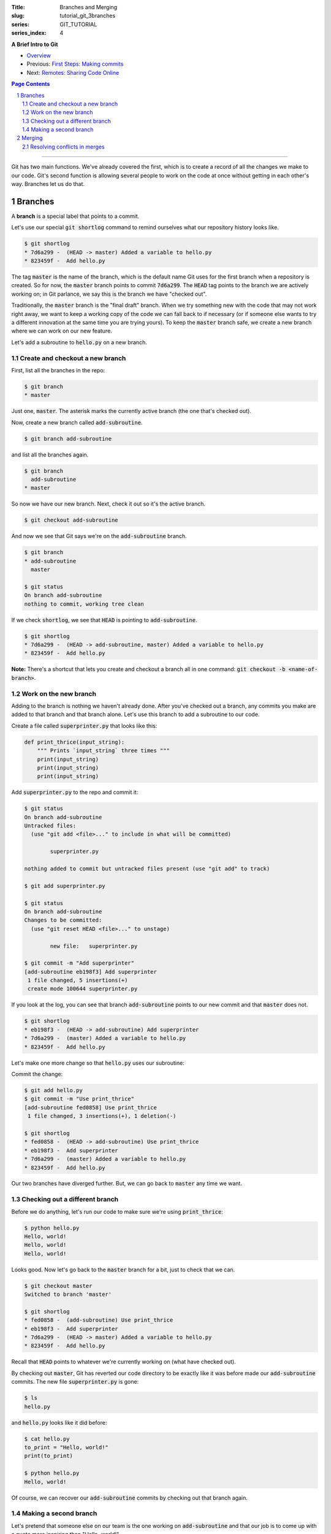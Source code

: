 :Title: Branches and Merging
:slug: tutorial_git_3branches
:series: GIT_TUTORIAL
:series_index: 4

.. sectnum::

**A Brief Intro to Git**

* `Overview <tutorial_git_0overview.html>`__
* Previous: `First Steps: Making commits <tutorial_git_2commits.html>`__
* Next: `Remotes: Sharing Code Online <tutorial_git_4remotes.html>`__

.. contents::
    Page Contents

-----

Git has two main functions. We've already covered the first, which is to create
a record of all the changes we make to our code. Git's second function is
allowing several people to work on the code at once without getting in each
other's way. Branches let us do that.


Branches
--------

A **branch** is a special label that points to a commit.

Let's use our special :code:`git shortlog` command to remind ourselves what our
repository history looks like.

.. code-block:: shell-session

    $ git shortlog
    * 7d6a299 -  (HEAD -> master) Added a variable to hello.py
    * 823459f -  Add hello.py

The tag :code:`master` is the name of the branch, which is the default name Git
uses for the first branch when a repository is created. So for now, the
:code:`master` branch points to commit :code:`7d6a299`. The :code:`HEAD` tag
points to the branch we are actively working on; in Git parlance, we say this
is the branch we have "checked out".

Traditionally, the :code:`master` branch is the "final draft" branch. When we
try something new with the code that may not work right away, we want to keep a
working copy of the code we can fall back to if necessary (or if someone else
wants to try a different innovation at the same time you are trying yours). To
keep the :code:`master` branch safe, we create a new branch where we can work
on our new feature.

Let's add a subroutine to :code:`hello.py` on a new branch.


Create and checkout a new branch
~~~~~~~~~~~~~~~~~~~~~~~~~~~~~~~~

First, list all the branches in the repo:

.. code-block:: shell-session

    $ git branch
    * master

Just one, :code:`master`. The asterisk marks the currently active branch (the
one that's checked out).

Now, create a new branch called :code:`add-subroutine`.

.. code-block:: shell-session

    $ git branch add-subroutine

and list all the branches again.

.. code-block:: shell-session

    $ git branch
      add-subroutine
    * master

So now we have our new branch. Next, check it out so it's the active branch.

.. code-block:: shell-session

    $ git checkout add-subroutine


And now we see that Git says we're on the :code:`add-subroutine` branch.

.. code-block:: shell-session

    $ git branch
    * add-subroutine
      master

    $ git status
    On branch add-subroutine
    nothing to commit, working tree clean

If we check :code:`shortlog`, we see that :code:`HEAD` is pointing to
:code:`add-subroutine`.

.. code-block:: shell-session

    $ git shortlog
    * 7d6a299 -  (HEAD -> add-subroutine, master) Added a variable to hello.py
    * 823459f -  Add hello.py

**Note:** There's a shortcut that lets you create and checkout a branch all in
one command: :code:`git checkout -b <name-of-branch>`.


Work on the new branch
~~~~~~~~~~~~~~~~~~~~~~

Adding to the branch is nothing we haven't already done. After you've checked
out a branch, any commits you make are added to that branch and that branch
alone. Let's use this branch to add a subroutine to our code.

Create a file called :code:`superprinter.py` that looks like this:

.. code-block:: python3

    def print_thrice(input_string):
        """ Prints `input_string` three times """
        print(input_string)
        print(input_string)
        print(input_string)

Add :code:`superprinter.py` to the repo and commit it:

.. code-block:: shell-session

    $ git status
    On branch add-subroutine
    Untracked files:
      (use "git add <file>..." to include in what will be committed)

            superprinter.py

    nothing added to commit but untracked files present (use "git add" to track)

    $ git add superprinter.py

    $ git status
    On branch add-subroutine
    Changes to be committed:
      (use "git reset HEAD <file>..." to unstage)

            new file:   superprinter.py

    $ git commit -m "Add superprinter"
    [add-subroutine eb198f3] Add superprinter
     1 file changed, 5 insertions(+)
     create mode 100644 superprinter.py
        

If you look at the log, you can see that branch :code:`add-subroutine` points
to our new commit and that :code:`master` does not.

.. code-block:: shell-session

    $ git shortlog
    * eb198f3 -  (HEAD -> add-subroutine) Add superprinter
    * 7d6a299 -  (master) Added a variable to hello.py
    * 823459f -  Add hello.py

Let's make one more change so that :code:`hello.py` uses our subroutine:

.. code-block:: python3
    from superprinter import print_thrice

    to_print = "Hello, world!"
    print_thrice(to_print)

Commit the change:

.. code-block:: shell-session

    $ git add hello.py
    $ git commit -m "Use print_thrice"
    [add-subroutine fed0858] Use print_thrice
     1 file changed, 3 insertions(+), 1 deletion(-)

    $ git shortlog
    * fed0858 -  (HEAD -> add-subroutine) Use print_thrice
    * eb198f3 -  Add superprinter
    * 7d6a299 -  (master) Added a variable to hello.py
    * 823459f -  Add hello.py

Our two branches have diverged further. But, we can go back to :code:`master`
any time we want.

Checking out a different branch
~~~~~~~~~~~~~~~~~~~~~~~~~~~~~~~

Before we do anything, let's run our code to make sure we're using :code:`print_thrice`:

.. code-block:: shell-session

    $ python hello.py
    Hello, world!
    Hello, world!
    Hello, world!

Looks good. Now let's go back to the :code:`master` branch for a bit, just to
check that we can.

.. code-block:: shell-session

    $ git checkout master
    Switched to branch 'master'

    $ git shortlog
    * fed0858 -  (add-subroutine) Use print_thrice
    * eb198f3 -  Add superprinter
    * 7d6a299 -  (HEAD -> master) Added a variable to hello.py
    * 823459f -  Add hello.py

Recall that :code:`HEAD` points to whatever we're currently working on (what
have checked out).

By checking out :code:`master`, Git has reverted our code directory to be
exactly like it was before made our :code:`add-subroutine` commits. The new
file :code:`superprinter.py` is gone:

.. code-block:: shell-session

    $ ls
    hello.py
        
and :code:`hello.py` looks like it did before:

.. code-block:: shell-session

    $ cat hello.py
    to_print = "Hello, world!"
    print(to_print)

    $ python hello.py
    Hello, world!

Of course, we can recover our :code:`add-subroutine` commits by checking out
that branch again.


Making a second branch
~~~~~~~~~~~~~~~~~~~~~~

Let's pretend that someone else on our team is the one working on
:code:`add-subroutine` and that our job is to come up with a quote more
inspiring than "Hello, world!".

.. code-block:: shell-session

    $ git checkout -b new-quote
    Switched to a new branch 'new-quote'

    $ git branch
      add-subroutine
      master
    * new-quote

    $ git shortlog
    * fed0858 -  (add-subroutine) Use print_thrice
    * eb198f3 -  Add superprinter
    * 7d6a299 -  (HEAD -> new-quote, master) Added a variable to hello.py
    * 823459f -  Add hello.py

Now let's change the :code:`to_print` variable in :code:`hello.py`:

.. code-block:: python3

    to_print = "That rug really tied the room together, did it not?"
    print(to_print)

and commit the changes:

.. code-block:: shell-session

    $ git add hello.py

    $ git commit -m "Change to_print string"
    [new-quote 44425b9] Change to_print string
     1 file changed, 1 insertion(+), 1 deletion(-)

Now, if we look at our log, we can see why branches are called "branches":

.. code-block:: shell-session

    $ git lg
    * 44425b9 -  (HEAD -> new-quote) Change to_print string
    | * fed0858 -  (add-subroutine) Use print_thrice
    | * eb198f3 -  Add superprinter
    |/
    * 7d6a299 -  (master) Added a variable to hello.py
    * 823459f -  Add hello.py

The branching is even more evident if we use a graphical Git interface like
Sourcetree:

.. image:: {filename}/images/git_graph.png
    :alt: Git graph

We now have three named versions of our code, :code:`master`,
:code:`add-subroutine`, and :code:`new-quote`. The next step is bringing these
branches back together.

Merging
-------

Being able to create multiple versions of our code is not very helpful if we
can't reconcile the multiple versions and combine them somehow. Git handles
this with the :code:`merge` command.

First, check out the "older" branch that needs to be updated.

.. code-block:: shell-session

    $ git checkout master

Then merge the branch you want to keep. In our research group, we will also use
the "no fast forward" option to make it more apparent where merges occur.
Let's merge :code:`add-subroutine` first.

.. code-block:: shell-session

    $ git merge --no-ff add-subroutine
    Merge made by the 'recursive' strategy.
     hello.py        | 4 +++-
     superprinter.py | 5 +++++
     2 files changed, 8 insertions(+), 1 deletion(-)
     create mode 100644 superprinter.py

    $ git subroutine
    *   fdebe3f -  (HEAD -> master) Merge branch 'add-subroutine'
    |\
    | * fed0858 -  (add-subroutine) Use print_thrice
    | * eb198f3 -  Add superprinter
    |/
    | * 44425b9 -  (new-quote) Change to_print string
    |/
    * 7d6a299 -  Added a variable to hello.py
    * 823459f -  Add hello.py


Resolving conflicts in merges
~~~~~~~~~~~~~~~~~~~~~~~~~~~~~

Now merge :code:`new-quote` to :code:`master`. Because our two branches both
changed :code:`hello.py`, Git can't easily merge the changes.

.. code-block:: shell-session

    $ git merge --no-ff new-quote
    Auto-merging hello.py
    CONFLICT (content): Merge conflict in hello.py
    Automatic merge failed; fix conflicts and then commit the result.

    $ git status
    On branch master
    You have unmerged paths.
      (fix conflicts and run "git commit")
      (use "git merge --abort" to abort the merge)

    Unmerged paths:
      (use "git add <file>..." to mark resolution)

            both modified:   hello.py

    no changes added to commit (use "git add" and/or "git commit -a")
        
Despite the alarming CONFLICT warning, merge conflicts are nothing to be scared
of. Git will create a version of the file with the conflicts marked with
:code:`<<<`, :code:`===`, and :code:`>>>`.

.. code-block:: shell-session

    $ cat hello.py
    <<<<<<< HEAD
    from superprinter import print_thrice

    to_print = "Hello, world!"
    print_thrice(to_print)
    =======
    to_print = "That rug really tied the room together, did it not?"
    print(to_print)
    >>>>>>> new-quote

Now you can pick and choose which parts of each version you want.

Combine them so that :code:`hello.py` looks like this

.. code-block:: python3

    from superprinter import print_thrice

    to_print = "That rug really tied the room together, did it not?"
    print_thrice(to_print)

This implements both major changes we made. Once we're done editing the file,
we finish the merge:

.. code-block:: shell-session

    $ git add hello.py

    $ git merge --continue
    [master 2f40bfd] Merge branch 'new-quote'

Looking at the log, we can see that all of our changes have been incorporated
into :code:`master`.

.. code-block:: shell-session

    $ git shortlog
    *   2f40bfd -  (HEAD -> master) Merge branch 'new-quote'
    |\
    | * 44425b9 -  (new-quote) Change to_print string
    * |   fdebe3f -  Merge branch 'add-subroutine'
    |\ \
    | |/
    |/|
    | * fed0858 -  (add-subroutine) Use print_thrice
    | * eb198f3 -  Add superprinter
    |/
    * 7d6a299 -  Added a variable to hello.py
    * 823459f -  Add hello.py

At this point, we don't need the :code:`add-subroutine` and :code:`new-quote`
branch labels, so we can delete them.

.. code-block:: shell-session

    $ git branch -d add-subroutine
    Deleted branch add-subroutine (was fed0858).

    $ git branch -d new-quote
    Deleted branch new-quote (was 44425b9).

    $ git shortlog
    *   2f40bfd -  (HEAD -> master) Merge branch 'new-quote'
    |\
    | * 44425b9 -  Change to_print string
    * |   fdebe3f -  Merge branch 'add-subroutine'
    |\ \
    | |/
    |/|
    | * fed0858 -  Use print_thrice
    | * eb198f3 -  Add superprinter
    |/
    * 7d6a299 -  Added a variable to hello.py
    * 823459f -  Add hello.py

**Next in "A Brief Intro to Git":** `Remotes: Sharing Code Online <tutorial_git_4remotes.html>`__
